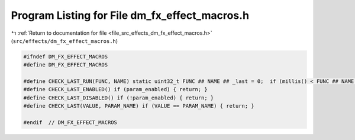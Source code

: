 
.. _program_listing_file_src_effects_dm_fx_effect_macros.h:

Program Listing for File dm_fx_effect_macros.h
==============================================

|exhale_lsh| :ref:`Return to documentation for file <file_src_effects_dm_fx_effect_macros.h>` (``src/effects/dm_fx_effect_macros.h``)

.. |exhale_lsh| unicode:: U+021B0 .. UPWARDS ARROW WITH TIP LEFTWARDS

.. code-block:: cpp

   #ifndef DM_FX_EFFECT_MACROS
   #define DM_FX_EFFECT_MACROS
   
   #define CHECK_LAST_RUN(FUNC, NAME) static uint32_t FUNC ## NAME ## _last = 0;  if (millis() < FUNC ## NAME ## _last + 30) { return; } FUNC ## NAME ## _last = millis();
   #define CHECK_LAST_ENABLED() if (param_enabled) { return; } 
   #define CHECK_LAST_DISABLED() if (!param_enabled) { return; } 
   #define CHECK_LAST(VALUE, PARAM_NAME) if (VALUE == PARAM_NAME) { return; }
   
   #endif  // DM_FX_EFFECT_MACROS
